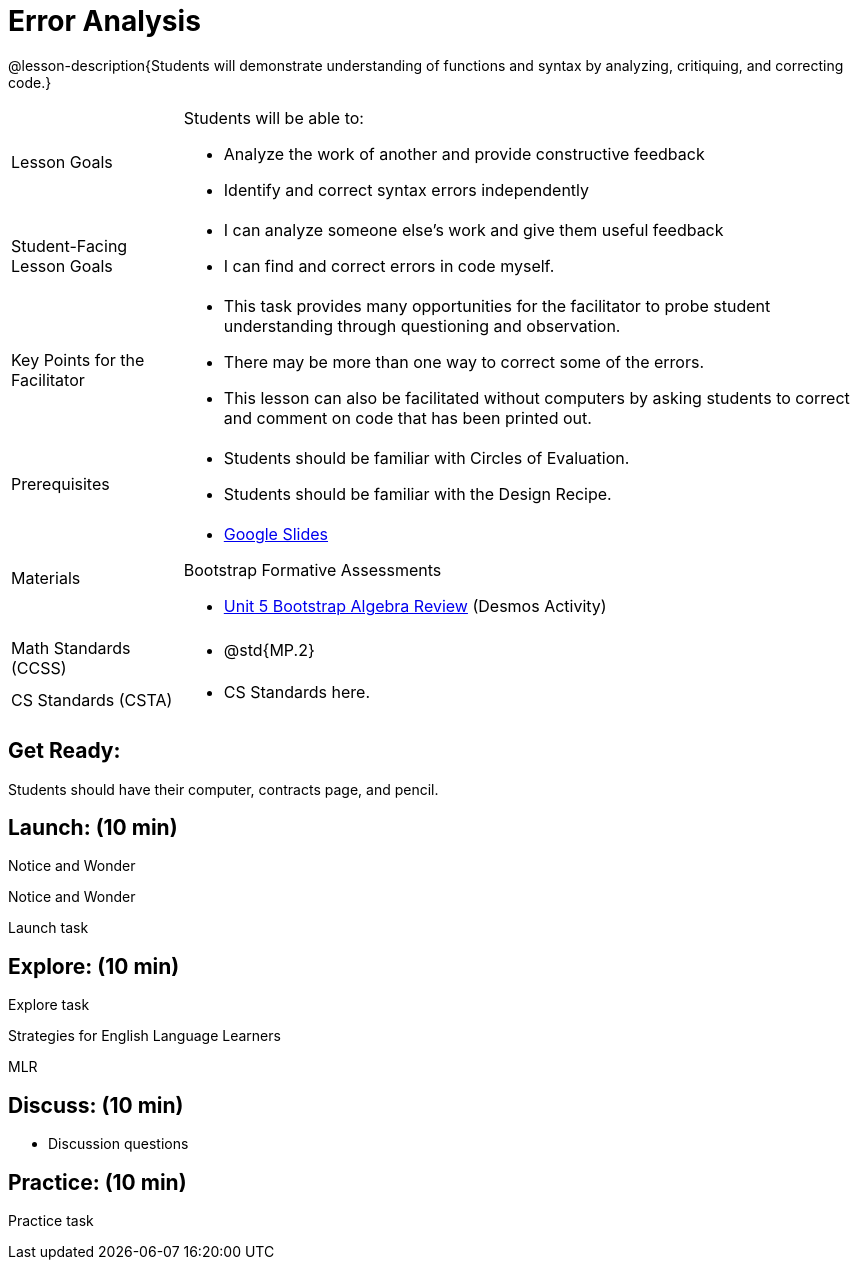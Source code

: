 = Error Analysis

@lesson-description{Students will demonstrate understanding of functions and syntax by analyzing, critiquing, and correcting code.}


[.left-header,cols="20a,80a", stripes=none]
|===
|Lesson Goals
|Students will be able to:

* Analyze the work of another and provide constructive feedback
* Identify and correct syntax errors independently

|Student-Facing Lesson Goals
|
* I can analyze someone else's work and give them useful feedback
* I can find and correct errors in code myself.

|Key Points for the Facilitator
|
* This task provides many opportunities for the facilitator to probe student understanding through questioning and observation.
* There may be more than one way to correct some of the errors.
* This lesson can also be facilitated without computers by asking students to correct and comment on code that has been printed out.

|Prerequisites
|
* Students should be familiar with Circles of Evaluation.
* Students should be familiar with the Design Recipe.

|Materials
|
* https://docs.google.com/presentation/d/1XHBuzc3lsbDL2ILg7gRmMny-SPg1TM10a1dFqYQANTA/view[Google Slides]

Bootstrap Formative Assessments

* https://teacher.desmos.com/activitybuilder/custom/5a15e2b3dcb86b2b9fda3d19[Unit 5 Bootstrap Algebra Review] (Desmos Activity)

|===

[.left-header,cols="20a,80a", stripes=none]
|===
|Math Standards (CCSS)
|
* @std{MP.2}


|CS Standards (CSTA)
|
* CS Standards here.
|===


== Get Ready:

Students should have their computer, contracts page, and pencil.

== Launch: (10 min)

[.notice-box]
.Notice and Wonder
****
Notice and Wonder 
****

Launch task

== Explore: (10 min)

Explore task

[.strategy-box]
.Strategies for English Language Learners
****
MLR
****

== Discuss: (10 min)

* Discussion questions

== Practice: (10 min)

Practice task
